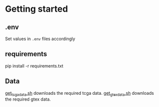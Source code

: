 * Getting started
** .env
Set values in =.env= files accordingly
** requirements
#+BEGIN_EXAMPLE sh
pip install -r requirements.txt
#+END_EXAMPLE
** Data
[[file:scripts/get_tcga_data.sh][get_tcga_data.sh]] downloads the required tcga data.
[[file:scripts/get_gtex_data.sh][get_gtex_data.sh]] downloads the required gtex data.
